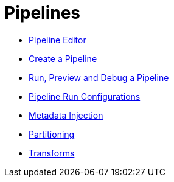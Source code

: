 [[Pipelines]]
:imagesdir: ../assets/images

= Pipelines

* xref:pipeline/hop-pipeline-editor.adoc[Pipeline Editor]
* xref:pipeline/create-pipeline.adoc[Create a Pipeline]
* xref:pipeline/run-preview-debug-pipeline.adoc[Run, Preview and Debug a Pipeline]
* xref:pipeline/pipeline-run-configurations/pipeline-run-configurations.adoc[Pipeline Run Configurations]
* xref:pipeline/metadata-injection.adoc[Metadata Injection]
* xref:pipeline/partitioning.adoc[Partitioning]
* xref:pipeline/transforms.adoc[Transforms]
